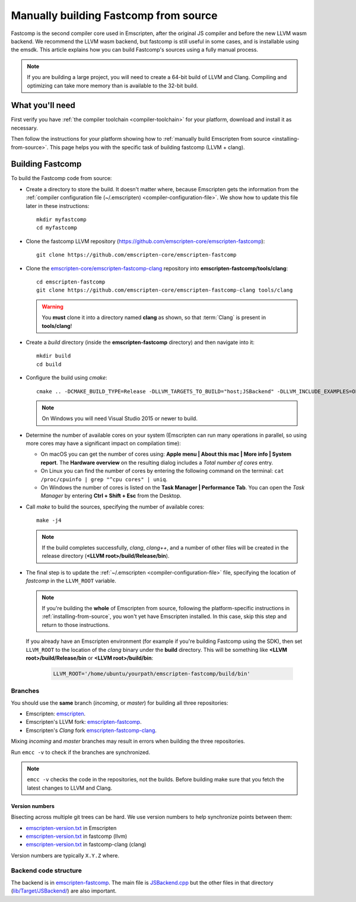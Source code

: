 .. _building-fastcomp-from-source:

======================================
Manually building Fastcomp from source
======================================

Fastcomp is the second compiler core used in Emscripten, after the original JS
compiler and before the new LLVM wasm backend. We recommend the LLVM wasm
backend, but fastcomp is still useful in some cases, and is installable using
the emsdk. This article explains how you can build Fastcomp's sources using a
fully manual process.

.. note:: If you are building a large project, you will need to create a 64-bit build of LLVM and Clang. Compiling and optimizing can take more memory than is available to the 32-bit build.


What you'll need
================

First verify you have :ref:`the compiler toolchain <compiler-toolchain>` for
your platform, download and install it as necessary.

Then follow the instructions for your platform showing how to :ref:`manually
build Emscripten from source <installing-from-source>`. This page helps you with
the specific task of building fastcomp (LLVM + clang).


.. _building-fastcomp-from-source-building:

Building Fastcomp
=================

To build the Fastcomp code from source:

- Create a directory to store the build. It doesn't matter where, because
  Emscripten gets the information from the :ref:`compiler configuration file
  (~/.emscripten) <compiler-configuration-file>`. We show how to update this
  file later in these instructions:

  ::

    mkdir myfastcomp
    cd myfastcomp


- Clone the fastcomp LLVM repository (https://github.com/emscripten-core/emscripten-fastcomp):

  ::

    git clone https://github.com/emscripten-core/emscripten-fastcomp



- Clone the `emscripten-core/emscripten-fastcomp-clang
  <https://github.com/emscripten-core/emscripten-fastcomp-clang>`_ repository
  into **emscripten-fastcomp/tools/clang**:

  ::

    cd emscripten-fastcomp
    git clone https://github.com/emscripten-core/emscripten-fastcomp-clang tools/clang

  .. warning:: You **must** clone it into a directory named **clang** as shown, so that :term:`Clang` is present in **tools/clang**!

- Create a *build* directory (inside the **emscripten-fastcomp** directory) and
  then navigate into it:

  ::

    mkdir build
    cd build

- Configure the build using *cmake*:

  ::

    cmake .. -DCMAKE_BUILD_TYPE=Release -DLLVM_TARGETS_TO_BUILD="host;JSBackend" -DLLVM_INCLUDE_EXAMPLES=OFF -DLLVM_INCLUDE_TESTS=OFF -DCLANG_INCLUDE_TESTS=OFF

  .. note:: On Windows you will need Visual Studio 2015 or newer to build.

- Determine the number of available cores on your system (Emscripten can run
  many operations in parallel, so using more cores may have a significant impact
  on compilation time):

  - On macOS you can get the number of cores using: **Apple menu | About this
    mac | More info | System report**. The **Hardware overview** on the
    resulting dialog includes a *Total number of cores* entry.
  - On Linux you can find the number of cores by entering the following command
    on the terminal: ``cat /proc/cpuinfo | grep "^cpu cores" | uniq``.
  - On Windows the number of cores is listed on the **Task Manager | Performance
    Tab**. You can open the *Task Manager* by entering **Ctrl + Shift + Esc**
    from the Desktop.

- Call *make* to build the sources, specifying the number of available cores:

  ::

    make -j4

  .. note:: If the build completes successfully, *clang*, *clang++*, and a number of other files will be created in the release directory (**<LLVM root>/build/Release/bin**).


.. _llvm-update-compiler-configuration-file:

-

  The final step is to update the :ref:`~/.emscripten
  <compiler-configuration-file>` file, specifying the location of *fastcomp* in
  the ``LLVM_ROOT`` variable.

  .. note:: If you're building the **whole** of Emscripten from source, following the platform-specific instructions in :ref:`installing-from-source`, you won't yet have Emscripten installed. In this case, skip this step and return to those instructions.

  If you already have an Emscripten environment (for example if you're building
  Fastcomp using the SDK), then set ``LLVM_ROOT`` to the location of the *clang*
  binary under the **build** directory. This will be something like **<LLVM
  root>/build/Release/bin** or **<LLVM root>/build/bin**:

    .. code-block:: none

      LLVM_ROOT='/home/ubuntu/yourpath/emscripten-fastcomp/build/bin'

.. _building-fastcomp-from-source-branches:

Branches
---------

You should use the **same** branch (*incoming*, or *master*) for building all
three repositories:

- Emscripten: `emscripten <https://github.com/emscripten-core/emscripten>`_.
- Emscripten's LLVM fork: `emscripten-fastcomp <https://github.com/emscripten-core/emscripten-fastcomp>`_.
- Emscripten's *Clang* fork `emscripten-fastcomp-clang <https://github.com/emscripten-core/emscripten-fastcomp-clang>`_.

Mixing *incoming* and *master* branches may result in errors when building the
three repositories.

Run ``emcc -v`` to check if the branches are synchronized.

.. note:: ``emcc -v`` checks the code in the repositories, not the builds. Before building make sure that you fetch the latest changes to LLVM and Clang.

Version numbers
++++++++++++++++

Bisecting across multiple git trees can be hard. We use version numbers to help
synchronize points between them:

- `emscripten-version.txt <https://github.com/emscripten-core/emscripten/blob/master/emscripten-version.txt>`__ in Emscripten
- `emscripten-version.txt <https://github.com/emscripten-core/emscripten-fastcomp/blob/master/emscripten-version.txt>`__ in fastcomp (llvm)
- `emscripten-version.txt <https://github.com/emscripten-core/emscripten-fastcomp-clang/blob/master/emscripten-version.txt>`__ in fastcomp-clang (clang)

Version numbers are typically ``X.Y.Z`` where.


Backend code structure
----------------------

The backend is in `emscripten-fastcomp <https://github.com/emscripten-core/emscripten-fastcomp>`_.
The main file is `JSBackend.cpp <https://github.com/emscripten-core/emscripten-fastcomp/blob/incoming/lib/Target/JSBackend/JSBackend.cpp>`_ but the other files in that directory
(`lib/Target/JSBackend/ <https://github.com/emscripten-core/emscripten-fastcomp/tree/incoming/lib/Target/JSBackend>`_)
are also important.
